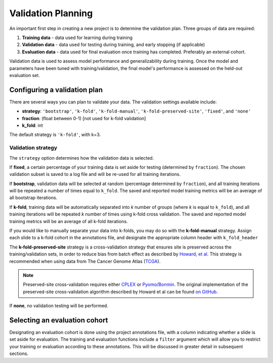 .. _validation_planning:

Validation Planning
===================

.. figure:: validation.png
    :width: 100%
    :align: center

An important first step in creating a new project is to determine the validation plan. Three groups of data are required:

1) **Training data** - data used for learning during training
2) **Validation data** - data used for testing during training, and early stopping (if applicable)
3) **Evaluation data** - data used for final evaluation once training has completed. Preferably an external cohort.

Validation data is used to assess model performance and generalizability during training. Once the model and parameters have been tuned with training/validation, the final model's performance is assessed on the held-out evaluation set.

Configuring a validation plan
*****************************

There are several ways you can plan to validate your data. The validation settings available include:

- **strategy**:  ``'bootstrap'``, ``'k-fold'``, ``'k-fold-manual'``, ``'k-fold-preserved-site'``, ``'fixed'``, and ``'none'``
- **fraction**:  (float between 0-1) [not used for k-fold validation]
- **k_fold**:  int

The default strategy is ``'k-fold'``, with k=3.

Validation strategy
^^^^^^^^^^^^^^^^^^^

The ``strategy`` option determines how the validation data is selected.

If **fixed**, a certain percentage of your training data is set aside for testing (determined by ``fraction``). The chosen validation subset is saved to a log file and will be re-used for all training iterations.

If **bootstrap**, validation data will be selected at random (percentage determined by ``fraction``), and all training iterations will be repeated a number of times equal to ``k_fold``. The saved and reported model training metrics will be an average of all bootstrap iterations.

If **k-fold**, training data will be automatically separated into *k* number of groups (where *k* is equal to ``k_fold``), and all training iterations will be repeated *k* number of times using k-fold cross validation. The saved and reported model training metrics will be an average of all k-fold iterations.

If you would like to manually separate your data into k-folds, you may do so with the **k-fold-manual** strategy. Assign each slide to a k-fold cohort in the annotations file, and designate the appropriate column header with ``k_fold_header``

The **k-fold-preserved-site** strategy is a cross-validation strategy that ensures site is preserved across the training/validation sets, in order to reduce bias from batch effect as described by `Howard, et al <https://www.nature.com/articles/s41467-021-24698-1>`_. This strategy is recommended when using data from The Cancer Genome Atlas (`TCGA <https://portal.gdc.cancer.gov/>`_).

.. note::
    Preserved-site cross-validation requires either `CPLEX <https://www.ibm.com/analytics/cplex-optimizer>`_ or `Pyomo/Bonmin <https://anaconda.org/conda-forge/coinbonmin>`_. The original implementation of the preserved-site cross-validation algorithm described by Howard et al can be found `on GitHub <https://github.com/fmhoward/PreservedSiteCV>`_.

If **none**, no validation testing will be performed.

Selecting an evaluation cohort
******************************

Designating an evaluation cohort is done using the project annotations file, with a column indicating whether a slide is set aside for evaluation.
The training and evaluation functions include a ``filter`` argument which will allow you to restrict your training or evaluation according to these annotations. This will be discussed in greater detail in subsequent sections.

